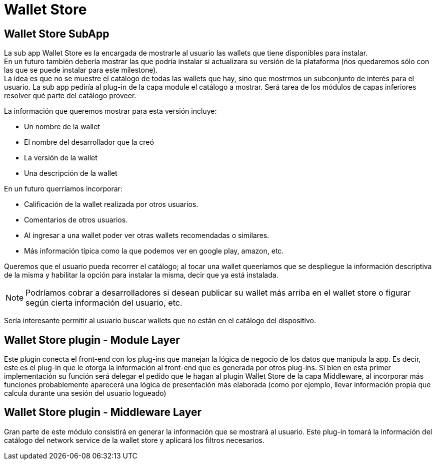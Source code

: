= Wallet Store

== Wallet Store SubApp

La sub app Wallet Store es la encargada de mostrarle al usuario las wallets que tiene disponibles
para instalar. +
En un futuro también debería mostrar las que podría instalar si actualizara su versión de la
plataforma (ńos quedaremos sólo con las que se puede instalar para este milestone). +
La idea es que no se muestre el catálogo de todas las wallets que hay, sino que mostrmos un
subconjunto de interés para el usuario. La sub app pediría al plug-in de la capa module el catálogo
a mostrar. Será tarea de los módulos de capas inferiores resolver qué parte del catálogo proveer. +

La información que queremos mostrar para esta versión incluye:

* Un nombre de la wallet
* El nombre del desarrollador que la creó
* La versión de la wallet
* Una descripción de la wallet

En un futuro querríamos incorporar:

* Calificación de la wallet realizada por otros usuarios.
* Comentarios de otros usuarios.
* Al ingresar a una wallet poder ver otras wallets recomendadas o similares.
* Más información típica como la que podemos ver en google play, amazon, etc.

Queremos que el usuario pueda recorrer el catálogo; al tocar una wallet queeríamos que se despliegue
la información descriptiva de la misma y habilitar la opción para instalar la misma, decir que ya está
instalada.

NOTE: Podríamos cobrar a desarrolladores si desean publicar su wallet más arriba en el wallet store
o figurar según cierta información del usuario, etc.

Sería interesante permitir al usuario buscar wallets que no están en el catálogo del dispositivo.

== Wallet Store plugin - Module Layer

Este plugin conecta el front-end con los plug-ins que manejan la lógica de negocio de los datos que
manipula la app. Es decir, este es el plug-in que le otorga la información al front-end que es generada
por otros plug-ins. Si bien en esta primer implementación su función será delegar el pedido que le hagan
al plugin Wallet Store de la capa Middleware, al incorporar más funciones probablemente aparecerá una
lógica de presentación más elaborada (como por ejemplo, llevar información propia que calcula durante
una sesión del usuario logueado)

== Wallet Store plugin - Middleware Layer

Gran parte de este módulo consistirá en generar la información que se mostrará al usuario. Este
plug-in tomará la información del catálogo del network service de la wallet store y aplicará los
filtros necesarios. +